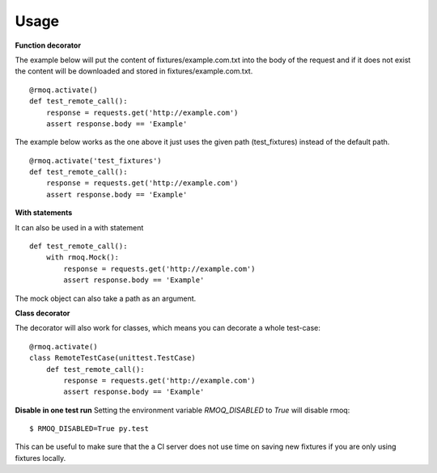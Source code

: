Usage
-----

**Function decorator**

The example below will put the content of fixtures/example.com.txt
into the body of the request and if it does not exist the content
will be downloaded and stored in fixtures/example.com.txt. ::

    @rmoq.activate()
    def test_remote_call():
        response = requests.get('http://example.com')
        assert response.body == 'Example'


The example below works as the one above it just uses the given path
(test_fixtures) instead of the default path. ::

    @rmoq.activate('test_fixtures')
    def test_remote_call():
        response = requests.get('http://example.com')
        assert response.body == 'Example'


**With statements**

It can also be used in a with statement ::

    def test_remote_call():
        with rmoq.Mock():
            response = requests.get('http://example.com')
            assert response.body == 'Example'

The mock object can also take a path as an argument.

**Class decorator**

The decorator will also work for classes, which means you can decorate a whole test-case: ::

    @rmoq.activate()
    class RemoteTestCase(unittest.TestCase)
        def test_remote_call():
            response = requests.get('http://example.com')
            assert response.body == 'Example'



**Disable in one test run**
Setting the environment variable `RMOQ_DISABLED` to `True` will disable rmoq: ::

    $ RMOQ_DISABLED=True py.test

This can be useful to make sure that the a CI server does not use time on saving new fixtures if you
are only using fixtures locally.
